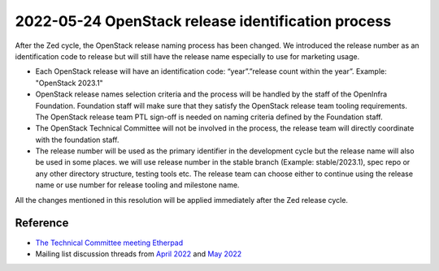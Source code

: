 ===================================================
2022-05-24 OpenStack release identification process
===================================================

After the Zed cycle, the OpenStack release naming process has been changed.
We introduced the release number as an identification code to release but
will still have the release name especially to use for marketing usage.

* Each OpenStack release will have an identification code: “year”.”release
  count within the year”. Example: "OpenStack 2023.1"

* OpenStack release names selection criteria and the process will be handled
  by the staff of the OpenInfra Foundation. Foundation staff will make sure
  that they satisfy the OpenStack release team tooling requirements. The
  OpenStack release team PTL sign-off is needed on naming criteria defined by the
  Foundation staff.

* The OpenStack Technical Committee will not be involved in the process,
  the release team will directly coordinate with the foundation staff.

* The release number will be used as the primary identifier in the development
  cycle but the release name will also be used in some places. we will use
  release number in the stable branch (Example: stable/2023.1), spec repo or
  any other directory structure, testing tools etc. The release team can choose
  either to continue using the release name or use number for release
  tooling and milestone name.

All the changes mentioned in this resolution will be applied immediately after
the Zed release cycle.

Reference
=========

* `The Technical Committee meeting Etherpad
  <https://etherpad.opendev.org/p/openstack-release-identification-schema>`__
* Mailing list discussion threads from `April 2022
  <http://lists.openstack.org/pipermail/openstack-discuss/2022-April/028354.html>`__
  and `May 2022
  <http://lists.openstack.org/pipermail/openstack-discuss/2022-May/028539.html>`__
